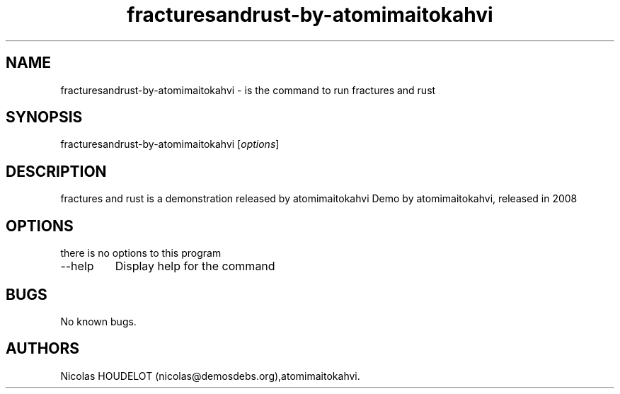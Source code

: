 .\" Automatically generated by Pandoc 2.9.2.1
.\"
.TH "fracturesandrust-by-atomimaitokahvi" "6" "2016-10-15" "fractures and rust User Manuals" ""
.hy
.SH NAME
.PP
fracturesandrust-by-atomimaitokahvi - is the command to run fractures
and rust
.SH SYNOPSIS
.PP
fracturesandrust-by-atomimaitokahvi [\f[I]options\f[R]]
.SH DESCRIPTION
.PP
fractures and rust is a demonstration released by atomimaitokahvi Demo
by atomimaitokahvi, released in 2008
.SH OPTIONS
.PP
there is no options to this program
.TP
--help
Display help for the command
.SH BUGS
.PP
No known bugs.
.SH AUTHORS
Nicolas HOUDELOT (nicolas\[at]demosdebs.org),atomimaitokahvi.
